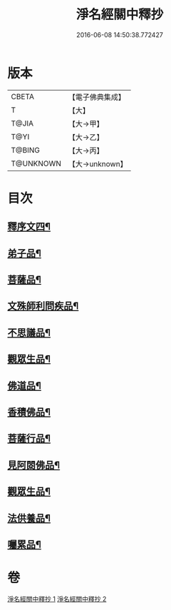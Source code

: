 #+TITLE: 淨名經關中釋抄 
#+DATE: 2016-06-08 14:50:38.772427

* 版本
 |     CBETA|【電子佛典集成】|
 |         T|【大】     |
 |     T@JIA|【大→甲】   |
 |      T@YI|【大→乙】   |
 |    T@BING|【大→丙】   |
 | T@UNKNOWN|【大→unknown】|

* 目次
** [[file:KR6i0097_001.txt::001-0508b29][釋序文四¶]]
** [[file:KR6i0097_002.txt::002-0518b20][弟子品¶]]
** [[file:KR6i0097_002.txt::002-0522a14][菩薩品¶]]
** [[file:KR6i0097_002.txt::002-0524c7][文殊師利問疾品¶]]
** [[file:KR6i0097_002.txt::002-0527c3][不思議品¶]]
** [[file:KR6i0097_002.txt::002-0528b24][觀眾生品¶]]
** [[file:KR6i0097_002.txt::002-0529b24][佛道品¶]]
** [[file:KR6i0097_002.txt::002-0532b7][香積佛品¶]]
** [[file:KR6i0097_002.txt::002-0532c21][菩薩行品¶]]
** [[file:KR6i0097_002.txt::002-0533b14][見阿閦佛品¶]]
** [[file:KR6i0097_002.txt::002-0533c16][觀眾生品¶]]
** [[file:KR6i0097_002.txt::002-0534a14][法供養品¶]]
** [[file:KR6i0097_002.txt::002-0535a14][囑累品¶]]

* 卷
[[file:KR6i0097_001.txt][淨名經關中釋抄 1]]
[[file:KR6i0097_002.txt][淨名經關中釋抄 2]]

